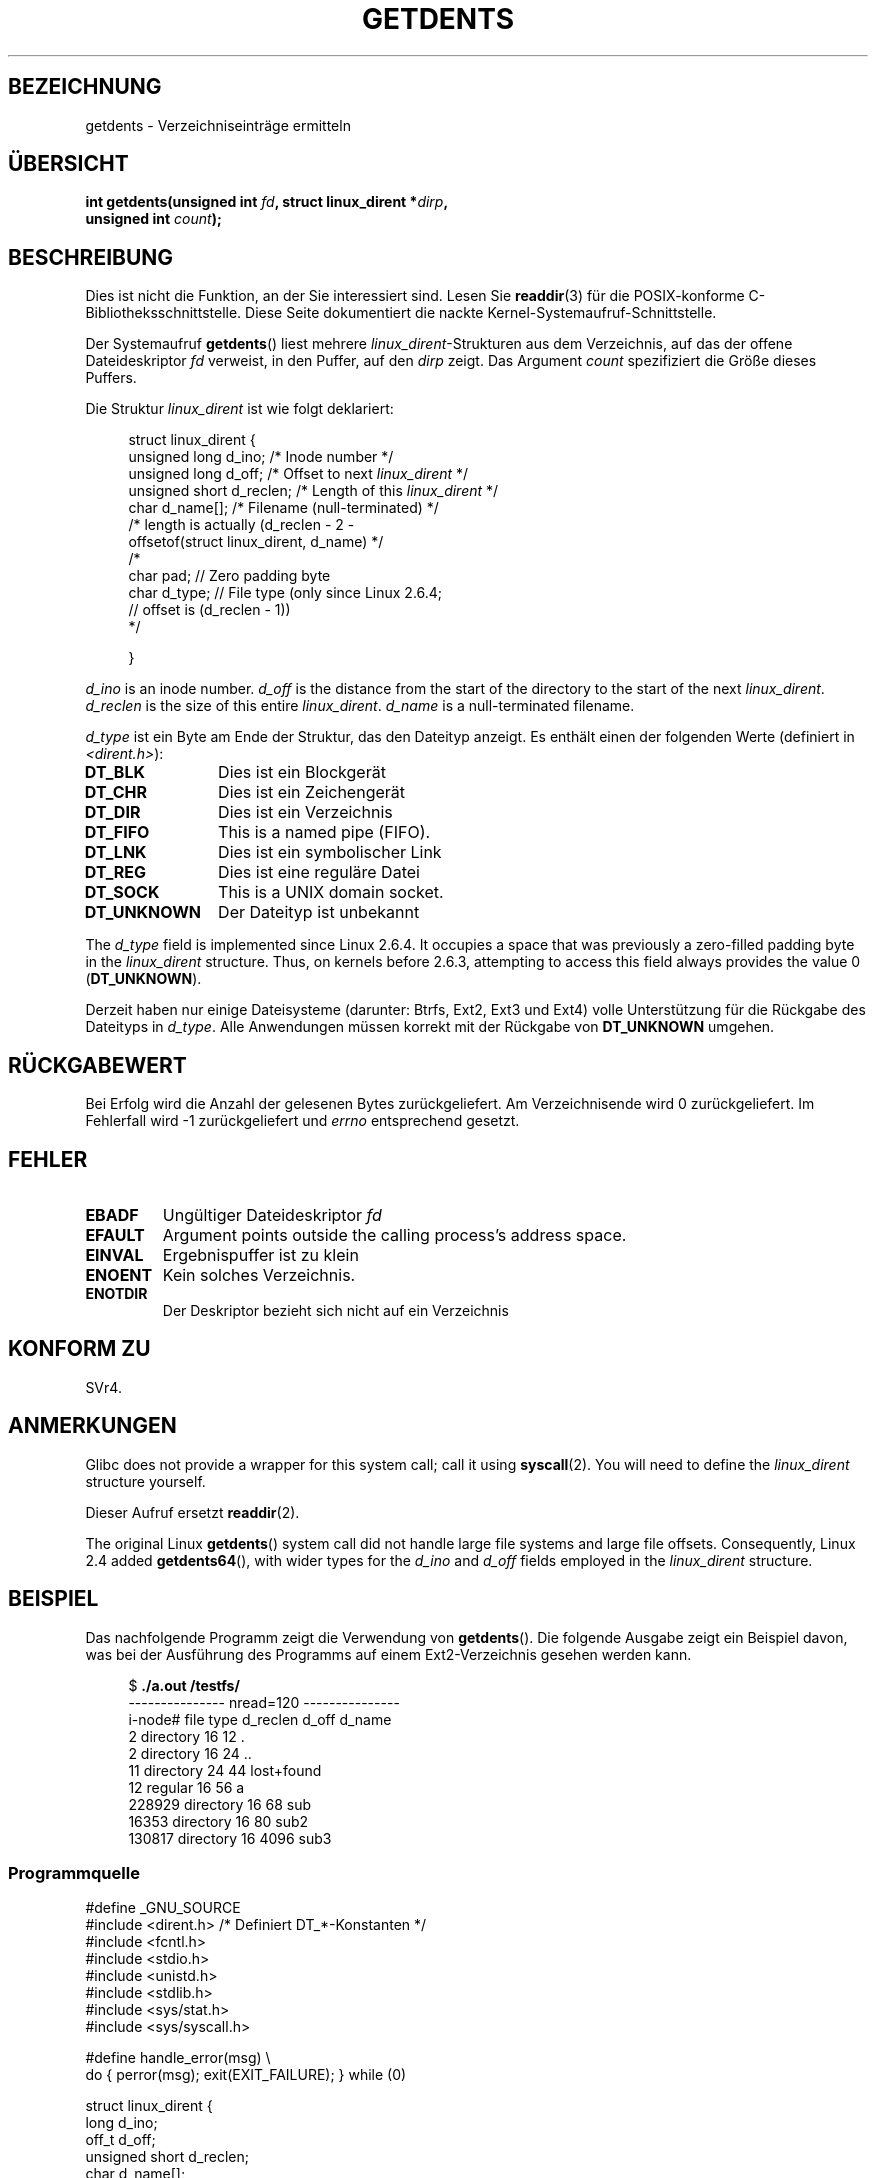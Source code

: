 .\" -*- coding: UTF-8 -*-
.\" Copyright (C) 1995 Andries Brouwer (aeb@cwi.nl)
.\"
.\" Permission is granted to make and distribute verbatim copies of this
.\" manual provided the copyright notice and this permission notice are
.\" preserved on all copies.
.\"
.\" Permission is granted to copy and distribute modified versions of this
.\" manual under the conditions for verbatim copying, provided that the
.\" entire resulting derived work is distributed under the terms of a
.\" permission notice identical to this one.
.\"
.\" Since the Linux kernel and libraries are constantly changing, this
.\" manual page may be incorrect or out-of-date.  The author(s) assume no
.\" responsibility for errors or omissions, or for damages resulting from
.\" the use of the information contained herein.  The author(s) may not
.\" have taken the same level of care in the production of this manual,
.\" which is licensed free of charge, as they might when working
.\" professionally.
.\"
.\" Formatted or processed versions of this manual, if unaccompanied by
.\" the source, must acknowledge the copyright and authors of this work.
.\"
.\" Written 11 June 1995 by Andries Brouwer <aeb@cwi.nl>
.\" Modified 22 July 1995 by Michael Chastain <mec@duracef.shout.net>:
.\"   Derived from 'readdir.2'.
.\" Modified Tue Oct 22 08:11:14 EDT 1996 by Eric S. Raymond <esr@thyrsus.com>
.\"*******************************************************************
.\"
.\" This file was generated with po4a. Translate the source file.
.\"
.\"*******************************************************************
.TH GETDENTS 2 "21. November 2010" Linux Linux\-Programmierhandbuch
.SH BEZEICHNUNG
getdents \- Verzeichniseinträge ermitteln
.SH ÜBERSICHT
.nf
\fBint getdents(unsigned int \fP\fIfd\fP\fB, struct linux_dirent *\fP\fIdirp\fP\fB,\fP
\fB             unsigned int \fP\fIcount\fP\fB);\fP
.fi
.SH BESCHREIBUNG
Dies ist nicht die Funktion, an der Sie interessiert sind. Lesen Sie
\fBreaddir\fP(3) für die POSIX\-konforme C\-Bibliotheksschnittstelle. Diese Seite
dokumentiert die nackte Kernel\-Systemaufruf\-Schnittstelle.
.PP
Der Systemaufruf \fBgetdents\fP() liest mehrere \fIlinux_dirent\fP\-Strukturen aus
dem Verzeichnis, auf das der offene Dateideskriptor \fIfd\fP verweist, in den
Puffer, auf den \fIdirp\fP zeigt. Das Argument \fIcount\fP spezifiziert die Größe
dieses Puffers.
.PP
Die Struktur \fIlinux_dirent\fP ist wie folgt deklariert:
.PP
.in +4n
.nf
struct linux_dirent {
    unsigned long  d_ino;     /* Inode number */
    unsigned long  d_off;     /* Offset to next \fIlinux_dirent\fP */
    unsigned short d_reclen;  /* Length of this \fIlinux_dirent\fP */
    char           d_name[];  /* Filename (null\-terminated) */
                        /* length is actually (d_reclen \- 2 \-
                           offsetof(struct linux_dirent, d_name) */
    /*
    char           pad;       // Zero padding byte
    char           d_type;    // File type (only since Linux 2.6.4;
                              // offset is (d_reclen \- 1))
    */

}
.fi
.in
.PP
\fId_ino\fP is an inode number.  \fId_off\fP is the distance from the start of the
directory to the start of the next \fIlinux_dirent\fP.  \fId_reclen\fP is the size
of this entire \fIlinux_dirent\fP.  \fId_name\fP is a null\-terminated filename.

\fId_type\fP ist ein Byte am Ende der Struktur, das den Dateityp anzeigt. Es
enthält einen der folgenden Werte (definiert in \fI<dirent.h>\fP):
.TP  12
\fBDT_BLK\fP
Dies ist ein Blockgerät
.TP 
\fBDT_CHR\fP
Dies ist ein Zeichengerät
.TP 
\fBDT_DIR\fP
Dies ist ein Verzeichnis
.TP 
\fBDT_FIFO\fP
This is a named pipe (FIFO).
.TP 
\fBDT_LNK\fP
Dies ist ein symbolischer Link
.TP 
\fBDT_REG\fP
Dies ist eine reguläre Datei
.TP 
\fBDT_SOCK\fP
This is a UNIX domain socket.
.TP 
\fBDT_UNKNOWN\fP
Der Dateityp ist unbekannt
.PP
The \fId_type\fP field is implemented since Linux 2.6.4.  It occupies a space
that was previously a zero\-filled padding byte in the \fIlinux_dirent\fP
structure.  Thus, on kernels before 2.6.3, attempting to access this field
always provides the value 0 (\fBDT_UNKNOWN\fP).
.PP
.\" kernel 2.6.27
.\" The same sentence is in readdir.2
Derzeit haben nur einige Dateisysteme (darunter: Btrfs, Ext2, Ext3 und Ext4)
volle Unterstützung für die Rückgabe des Dateityps in \fId_type\fP. Alle
Anwendungen müssen korrekt mit der Rückgabe von \fBDT_UNKNOWN\fP umgehen.
.SH RÜCKGABEWERT
Bei Erfolg wird die Anzahl der gelesenen Bytes zurückgeliefert. Am
Verzeichnisende wird 0 zurückgeliefert. Im Fehlerfall wird \-1
zurückgeliefert und \fIerrno\fP entsprechend gesetzt.
.SH FEHLER
.TP 
\fBEBADF\fP
Ungültiger Dateideskriptor \fIfd\fP
.TP 
\fBEFAULT\fP
Argument points outside the calling process's address space.
.TP 
\fBEINVAL\fP
Ergebnispuffer ist zu klein
.TP 
\fBENOENT\fP
Kein solches Verzeichnis.
.TP 
\fBENOTDIR\fP
Der Deskriptor bezieht sich nicht auf ein Verzeichnis
.SH "KONFORM ZU"
.\" SVr4 documents additional ENOLINK, EIO error conditions.
SVr4.
.SH ANMERKUNGEN
Glibc does not provide a wrapper for this system call; call it using
\fBsyscall\fP(2).  You will need to define the \fIlinux_dirent\fP structure
yourself.

Dieser Aufruf ersetzt \fBreaddir\fP(2).

The original Linux \fBgetdents\fP()  system call did not handle large file
systems and large file offsets.  Consequently, Linux 2.4 added
\fBgetdents64\fP(), with wider types for the \fId_ino\fP and \fId_off\fP fields
employed in the \fIlinux_dirent\fP structure.
.SH BEISPIEL
.\" FIXME: This program uses the older getdents(0 system call
.\" and the structure with smaller field widths.
Das nachfolgende Programm zeigt die Verwendung von \fBgetdents\fP(). Die
folgende Ausgabe zeigt ein Beispiel davon, was bei der Ausführung des
Programms auf einem Ext2\-Verzeichnis gesehen werden kann.

.in +4n
.nf
$\fB ./a.out /testfs/\fP
\-\-\-\-\-\-\-\-\-\-\-\-\-\-\- nread=120 \-\-\-\-\-\-\-\-\-\-\-\-\-\-\-
i\-node#  file type  d_reclen  d_off   d_name
       2  directory    16         12  .
       2  directory    16         24  ..
      11  directory    24         44  lost+found
      12  regular      16         56  a
  228929  directory    16         68  sub
   16353  directory    16         80  sub2
  130817  directory    16       4096  sub3
.fi
.in
.SS Programmquelle
\&
.nf
#define _GNU_SOURCE
#include <dirent.h>     /* Definiert DT_*\-Konstanten */
#include <fcntl.h>
#include <stdio.h>
#include <unistd.h>
#include <stdlib.h>
#include <sys/stat.h>
#include <sys/syscall.h>

#define handle_error(msg) \e
        do { perror(msg); exit(EXIT_FAILURE); } while (0)

struct linux_dirent {
    long           d_ino;
    off_t          d_off;
    unsigned short d_reclen;
    char           d_name[];
};

#define BUF_SIZE 1024

int
main(int argc, char *argv[])
{
    int fd, nread;
    char buf[BUF_SIZE];
    struct linux_dirent *d;
    int bpos;
    char d_type;

    fd = open(argc > 1 ? argv[1] : ".", O_RDONLY | O_DIRECTORY);
    if (fd == \-1)
        handle_error("open");

    for ( ; ; ) {
        nread = syscall(SYS_getdents, fd, buf, BUF_SIZE);
        if (nread == \-1)
            handle_error("getdents");

        if (nread == 0)
            break;

        printf("\-\-\-\-\-\-\-\-\-\-\-\-\-\-\- nread=%d \-\-\-\-\-\-\-\-\-\-\-\-\-\-\-\en", nread);
        printf("i\-node#  file type  d_reclen  d_off   d_name\en");
        for (bpos = 0; bpos < nread;) {
            d = (struct linux_dirent *) (buf + bpos);
            printf("%8ld  ", d\->d_ino);
            d_type = *(buf + bpos + d\->d_reclen \- 1);
            printf("%\-10s ", (d_type == DT_REG) ?  "regular" :
                             (d_type == DT_DIR) ?  "directory" :
                             (d_type == DT_FIFO) ? "FIFO" :
                             (d_type == DT_SOCK) ? "socket" :
                             (d_type == DT_LNK) ?  "symlink" :
                             (d_type == DT_BLK) ?  "block dev" :
                             (d_type == DT_CHR) ?  "char dev" : "???");
            printf("%4d %10lld  %s\en", d\->d_reclen,
                    (long long) d\->d_off, (char *) d\->d_name);
            bpos += d\->d_reclen;
        }
    }

    exit(EXIT_SUCCESS);
}
.fi
.SH "SIEHE AUCH"
\fBreaddir\fP(2), \fBreaddir\fP(3)
.SH KOLOPHON
Diese Seite ist Teil der Veröffentlichung 3.40 des Projekts
Linux\-\fIman\-pages\fP. Eine Beschreibung des Projekts und Informationen, wie
Fehler gemeldet werden können, finden sich unter
http://www.kernel.org/doc/man\-pages/.

.SH ÜBERSETZUNG
Die deutsche Übersetzung dieser Handbuchseite wurde von
Helge Kreutzmann <debian@helgefjell.de>
erstellt.

Diese Übersetzung ist Freie Dokumentation; lesen Sie die
GNU General Public License Version 3 oder neuer bezüglich der
Copyright-Bedingungen. Es wird KEINE HAFTUNG übernommen.

Wenn Sie Fehler in der Übersetzung dieser Handbuchseite finden,
schicken Sie bitte eine E-Mail an <debian-l10n-german@lists.debian.org>.
